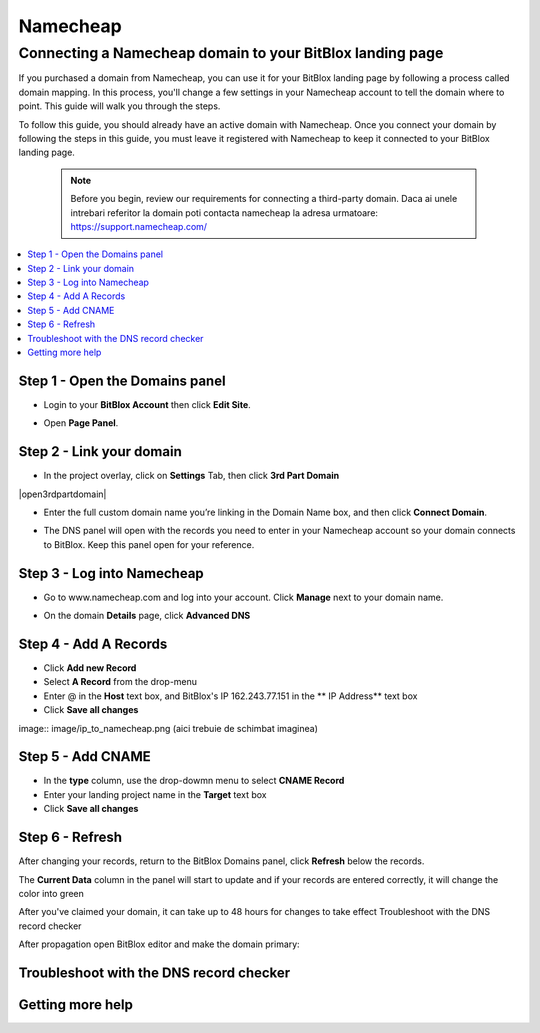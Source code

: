 ========
Namecheap 
========


Connecting a Namecheap domain to your BitBlox landing page
=======

If you purchased a domain from Namecheap, you can use it for your BitBlox landing page by following a process called domain mapping. In this process, you'll change a few settings in your Namecheap account to tell the domain where to point. This guide will walk you through the steps.

To follow this guide, you should already have an active domain with Namecheap. Once you connect your domain by following the steps in this guide, you must leave it registered with Namecheap to keep it connected to your BitBlox landing page.

    .. note::

        Before you begin, review our requirements for connecting a third-party domain. Daca ai unele intrebari referitor la domain poti contacta namecheap la adresa urmatoare: https://support.namecheap.com/

		
.. contents::
    :local:
    :backlinks: top

	
Step 1 - Open the Domains panel
-------

* Login to your **BitBlox Account** then click **Edit Site**.

.. class:: screenshot

   	|edit-landing-page|
	

* Open **Page Panel**.

.. class:: screenshot

    |pagepanel|
	


Step 2 - Link your domain
------

* In the project overlay, click on **Settings** Tab, then click **3rd Part Domain**


.. class:: screenshot
		
		|open3rdpartdomain|	

* Enter the full custom domain name you’re linking in the Domain Name box, and then click **Connect Domain**.

.. image:: image/enter_domain.png

* The DNS panel will open with the records you need to enter in your Namecheap account so your domain connects to BitBlox. Keep this panel open for your reference.

.. image:: image/dns_settings.png


Step 3 - Log into Namecheap
------

* Go to www.namecheap.com and log into your account. Click **Manage** next to your domain name.

.. image:: image/manage_dns.png

* On the domain **Details** page, click **Advanced DNS**

.. image:: image/dns_panel.ong


Step 4 - Add A Records
------

* Click **Add new Record** 
* Select **A Record** from the drop-menu
* Enter @ in the **Host** text box, and BitBlox's IP  162.243.77.151  in the ** IP Address** text box
* Click **Save all changes** 

image:: image/ip_to_namecheap.png   (aici trebuie de schimbat imaginea)


Step 5 - Add CNAME
------

* In the **type** column, use the drop-dowmn menu to select **CNAME Record**
* Enter your landing project name in the **Target** text box
* Click **Save all changes**

.. image:: image/cname.png


Step 6 - Refresh
------

After changing your records, return to the BitBlox Domains panel, click **Refresh** below the records.

The **Current Data** column in the panel will start to update and if your records are entered correctly, it will change the color into green 


.. image:: image/green_ip.png


After you've claimed your domain, it can take up to 48 hours for changes to take effect
Troubleshoot with the DNS record checker

After propagation open BitBlox editor and make the domain primary: 

.. image/primar_domain.png


Troubleshoot with the DNS record checker
-------




Getting more help
------


.. |edit-landing-page| image:: _images/edit-landing-page.png
.. |pagepanel| image:: _images/pagepanel.jpg
.. |open3rdpartdom| image:: _image/open3rdpartdom.png
